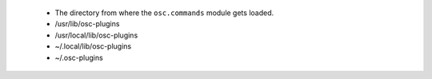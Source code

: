  - The directory from where the ``osc.commands`` module gets loaded.
 - /usr/lib/osc-plugins
 - /usr/local/lib/osc-plugins
 - ~/.local/lib/osc-plugins
 - ~/.osc-plugins